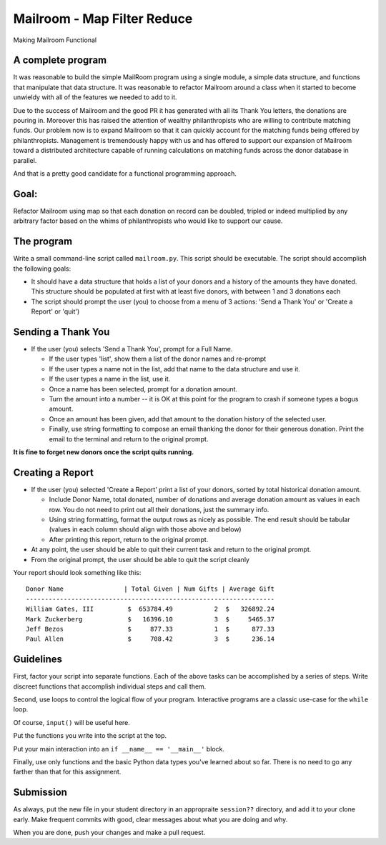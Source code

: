 .. _exercise_mailroom_map_filter_reduce:

Mailroom - Map Filter Reduce
============================

Making Mailroom Functional

A complete program
------------------

It was reasonable to build the simple MailRoom program using a single module, a simple data structure, and functions that manipulate that data structure. It was reasonable to refactor Mailroom around a class when it started to become unwieldy with all of the features we needed to add to it.

Due to the success of Mailroom and the good PR it has generated with all its Thank You letters, the donations are pouring in. Moreover this has raised the attention of wealthy philanthropists who are willing to contribute matching funds. Our problem now is to expand Mailroom so that it can quickly account for the matching funds being offered by philanthropists. Management is tremendously happy with us and has offered to support our expansion of Mailroom toward a distributed architecture capable of running calculations on matching funds across the donor database in parallel.

And that is a pretty good candidate for a functional programming approach.

Goal:
-----

Refactor Mailroom using map so that each donation on record can be doubled, tripled or indeed multiplied by any arbitrary factor based on the whims of philanthropists who would like to support our cause.

The program
-----------

Write a small command-line script called ``mailroom.py``. This script should be executable. The script should accomplish the following goals:

* It should have a data structure that holds a list of your donors and a
  history of the amounts they have donated. This structure should be populated
  at first with at least five donors, with between 1 and 3 donations each

* The script should prompt the user (you) to choose from a menu of 3 actions:
  'Send a Thank You' or 'Create a Report' or 'quit')

Sending a Thank You
-------------------

* If the user (you) selects 'Send a Thank You', prompt for a Full Name.

  * If the user types 'list', show them a list of the donor names and re-prompt
  * If the user types a name not in the list, add that name to the data structure and use it.
  * If the user types a name in the list, use it.
  * Once a name has been selected, prompt for a donation amount.
  * Turn the amount into a number -- it is OK at this point for the program to crash if someone types a bogus amount.
  * Once an amount has been given, add that amount to the donation history of
    the selected user.
  * Finally, use string formatting to compose an email thanking the donor for
    their generous donation. Print the email to the terminal and return to the
    original prompt.

**It is fine to forget new donors once the script quits running.**

Creating a Report
-----------------

* If the user (you) selected 'Create a Report' print a list of your donors,
  sorted by total historical donation amount.

  - Include Donor Name, total donated, number of donations and average donation amount as values in each row. You do not need to print out all their donations, just the summary info.
  - Using string formatting, format the output rows as nicely as possible.  The end result should be tabular (values in each column should align with those above and below)
  - After printing this report, return to the original prompt.

* At any point, the user should be able to quit their current task and return
  to the original prompt.

* From the original prompt, the user should be able to quit the script cleanly


Your report should look something like this::

    Donor Name                | Total Given | Num Gifts | Average Gift
    ------------------------------------------------------------------
    William Gates, III         $  653784.49           2  $   326892.24
    Mark Zuckerberg            $   16396.10           3  $     5465.37
    Jeff Bezos                 $     877.33           1  $      877.33
    Paul Allen                 $     708.42           3  $      236.14

Guidelines
----------

First, factor your script into separate functions. Each of the above
tasks can be accomplished by a series of steps.  Write discreet functions
that accomplish individual steps and call them.

Second, use loops to control the logical flow of your program. Interactive
programs are a classic use-case for the ``while`` loop.

Of course, ``input()`` will be useful here.

Put the functions you write into the script at the top.

Put your main interaction into an ``if __name__ == '__main__'`` block.

Finally, use only functions and the basic Python data types you've learned
about so far. There is no need to go any farther than that for this assignment.

Submission
----------

As always, put the new file in your student directory in an appropraite  ``session??`` directory, and add it to your clone early. Make frequent commits with good, clear messages about what you are doing and why.

When you are done, push your changes and make a pull request.
